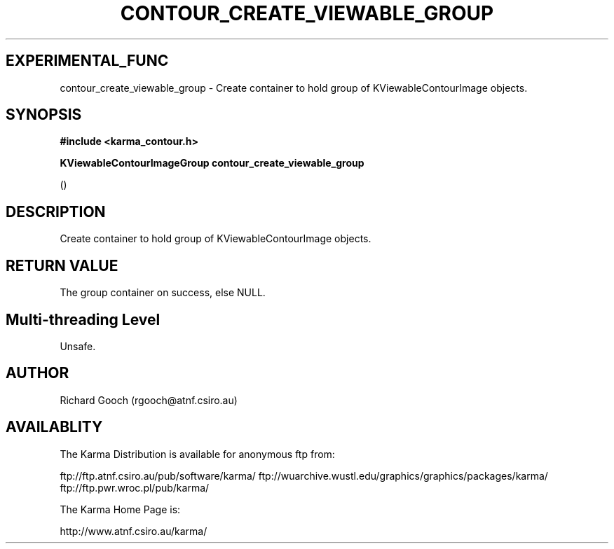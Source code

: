 .TH CONTOUR_CREATE_VIEWABLE_GROUP 3 "13 Nov 2005" "Karma Distribution"
.SH EXPERIMENTAL_FUNC
contour_create_viewable_group \- Create container to hold group of KViewableContourImage objects.
.SH SYNOPSIS
.B #include <karma_contour.h>
.sp
.B KViewableContourImageGroup contour_create_viewable_group
.sp
()
.SH DESCRIPTION
Create container to hold group of KViewableContourImage objects.
.SH RETURN VALUE
The group container on success, else NULL.
.SH Multi-threading Level
Unsafe.
.SH AUTHOR
Richard Gooch (rgooch@atnf.csiro.au)
.SH AVAILABLITY
The Karma Distribution is available for anonymous ftp from:

ftp://ftp.atnf.csiro.au/pub/software/karma/
ftp://wuarchive.wustl.edu/graphics/graphics/packages/karma/
ftp://ftp.pwr.wroc.pl/pub/karma/

The Karma Home Page is:

http://www.atnf.csiro.au/karma/
